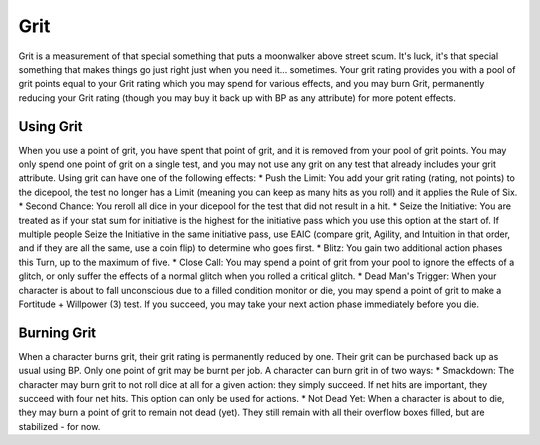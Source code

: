Grit
====
Grit is a measurement of that special something that puts a moonwalker above street scum. It's luck, it's that special something that makes things go just right just when you need it... sometimes. Your grit rating provides you with a pool of grit points equal to your Grit rating which you may spend for various effects, and you may burn Grit, permanently reducing your Grit rating (though you may buy it back up with BP as any attribute) for more potent effects.

Using Grit
----------
When you use a point of grit, you have spent that point of grit, and it is removed from your pool of grit points. You may only spend one point of grit on a single test, and you may not use any grit on any test that already includes your grit attribute. Using grit can have one of the following effects:
* Push the Limit: You add your grit rating (rating, not points) to the dicepool, the test no longer has a Limit (meaning you can keep as many hits as you roll) and it applies the Rule of Six.
* Second Chance: You reroll all dice in your dicepool for the test that did not result in a hit.
* Seize the Initiative: You are treated as if your stat sum for initiative is the highest for the initiative pass which you use this option at the start of. If multiple people Seize the Initiative in the same initiative pass, use EAIC (compare grit, Agility, and Intuition in that order, and if they are all the same, use a coin flip) to determine who goes first.
* Blitz: You gain two additional action phases this Turn, up to the maximum of five.
* Close Call: You may spend a point of grit from your pool to ignore the effects of a glitch, or only suffer the effects of a normal glitch when you rolled a critical glitch.
* Dead Man's Trigger: When your character is about to fall unconscious due to a filled condition monitor or die, you may spend a point of grit to make a Fortitude + Willpower (3) test. If you succeed, you may take your next action phase immediately before you die.

Burning Grit
------------
When a character burns grit, their grit rating is permanently reduced by one. Their grit can be purchased back up as usual using BP. Only one point of grit may be burnt per job. A character can burn grit in of two ways:
* Smackdown: The character may burn grit to not roll dice at all for a given action: they simply succeed. If net hits are important, they succeed with four net hits. This option can only be used for actions.
* Not Dead Yet: When a character is about to die, they may burn a point of grit to remain not dead (yet). They still remain with all their overflow boxes filled, but are stabilized - for now.
